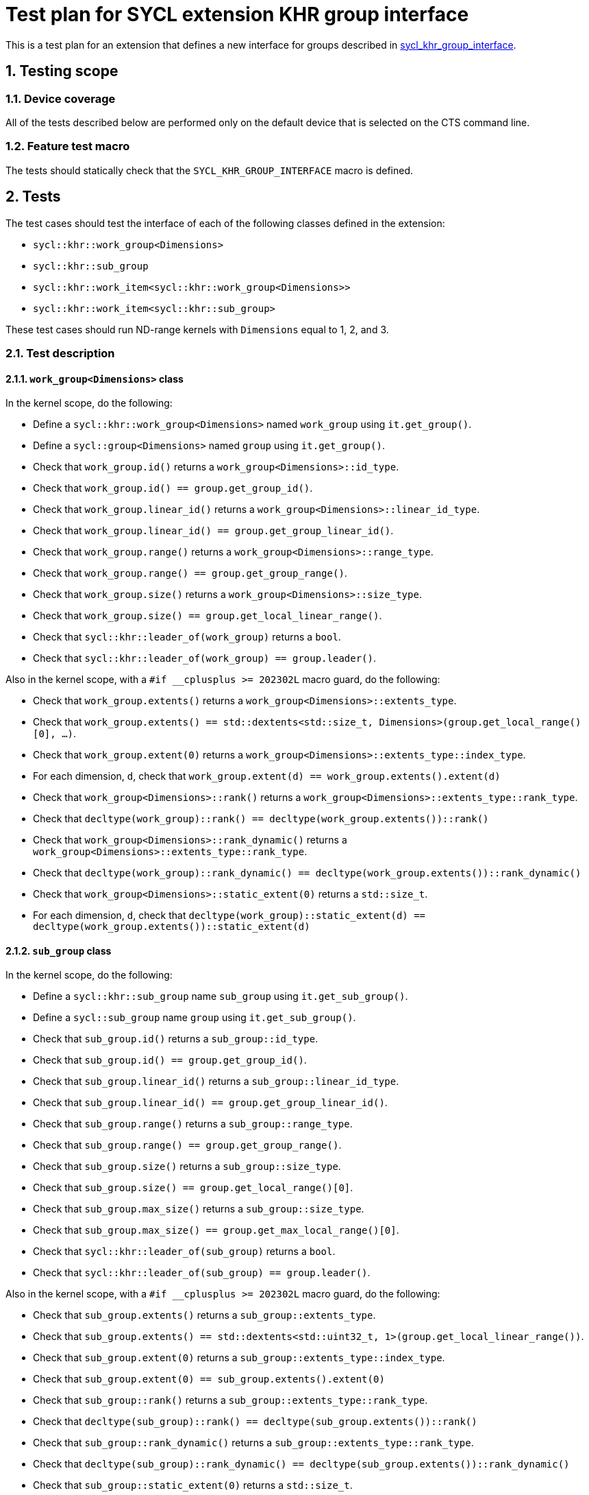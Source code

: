 :sectnums:
:xrefstyle: short

= Test plan for SYCL extension KHR group interface

This is a test plan for an extension that defines a new interface for groups
described in
https://github.com/KhronosGroup/SYCL-Docs/blob/b05db85e72f489ea10d8b87f111624719425614d/adoc/extensions/sycl_khr_group_interface.adoc[sycl_khr_group_interface].

== Testing scope

=== Device coverage

All of the tests described below are performed only on the default device that
is selected on the CTS command line.

=== Feature test macro

The tests should statically check that the `SYCL_KHR_GROUP_INTERFACE` macro is
defined.

== Tests

The test cases should test the interface of each of the following classes
defined in the extension:

* `sycl::khr::work_group<Dimensions>`
* `sycl::khr::sub_group`
* `sycl::khr::work_item<sycl::khr::work_group<Dimensions>>`
* `sycl::khr::work_item<sycl::khr::sub_group>`

These test cases should run ND-range kernels with `Dimensions` equal to 1, 2,
and 3.

=== Test description

==== `work_group<Dimensions>` class

In the kernel scope, do the following:

* Define a `sycl::khr::work_group<Dimensions>` named `work_group` using `it.get_group()`.
* Define a `sycl::group<Dimensions>` named `group` using `it.get_group()`.
* Check that `work_group.id()` returns a `work_group<Dimensions>::id_type`.
* Check that `work_group.id() == group.get_group_id()`.
* Check that `work_group.linear_id()` returns a `work_group<Dimensions>::linear_id_type`.
* Check that `work_group.linear_id() == group.get_group_linear_id()`.
* Check that `work_group.range()` returns a `work_group<Dimensions>::range_type`.
* Check that `work_group.range() == group.get_group_range()`.
* Check that `work_group.size()` returns a `work_group<Dimensions>::size_type`.
* Check that `work_group.size() == group.get_local_linear_range()`.
* Check that `sycl::khr::leader_of(work_group)` returns a `bool`.
* Check that `sycl::khr::leader_of(work_group) == group.leader()`.

Also in the kernel scope, with a `#if __cplusplus >= 202302L` macro guard, do the following:

* Check that `work_group.extents()` returns a `work_group<Dimensions>::extents_type`.
* Check that `work_group.extents() == std::dextents<std::size_t, Dimensions>(group.get_local_range()[0], ...)`.
* Check that `work_group.extent(0)` returns a `work_group<Dimensions>::extents_type::index_type`.
* For each dimension, `d`, check that `work_group.extent(d) == work_group.extents().extent(d)` 
* Check that `work_group<Dimensions>::rank()` returns a `work_group<Dimensions>::extents_type::rank_type`.
* Check that `decltype(work_group)::rank() == decltype(work_group.extents())::rank()`
* Check that `work_group<Dimensions>::rank_dynamic()` returns a `work_group<Dimensions>::extents_type::rank_type`.
* Check that `decltype(work_group)::rank_dynamic() == decltype(work_group.extents())::rank_dynamic()`
* Check that `work_group<Dimensions>::static_extent(0)` returns a `std::size_t`.
* For each dimension, `d`, check that `decltype(work_group)::static_extent(d) == decltype(work_group.extents())::static_extent(d)` 

==== `sub_group` class

In the kernel scope, do the following:

* Define a `sycl::khr::sub_group` name `sub_group` using `it.get_sub_group()`.
* Define a `sycl::sub_group` name `group` using `it.get_sub_group()`.
* Check that `sub_group.id()` returns a `sub_group::id_type`.
* Check that `sub_group.id() == group.get_group_id()`.
* Check that `sub_group.linear_id()` returns a `sub_group::linear_id_type`.
* Check that `sub_group.linear_id() == group.get_group_linear_id()`.
* Check that `sub_group.range()` returns a `sub_group::range_type`.
* Check that `sub_group.range() == group.get_group_range()`.
* Check that `sub_group.size()` returns a `sub_group::size_type`.
* Check that `sub_group.size() == group.get_local_range()[0]`.
* Check that `sub_group.max_size()` returns a `sub_group::size_type`.
* Check that `sub_group.max_size() == group.get_max_local_range()[0]`.
* Check that `sycl::khr::leader_of(sub_group)` returns a `bool`.
* Check that `sycl::khr::leader_of(sub_group) == group.leader()`.

Also in the kernel scope, with a `#if __cplusplus >= 202302L` macro guard, do the following:

* Check that `sub_group.extents()` returns a `sub_group::extents_type`.
* Check that `sub_group.extents() == std::dextents<std::uint32_t, 1>(group.get_local_linear_range())`.
* Check that `sub_group.extent(0)` returns a `sub_group::extents_type::index_type`.
* Check that `sub_group.extent(0) == sub_group.extents().extent(0)` 
* Check that `sub_group::rank()` returns a `sub_group::extents_type::rank_type`.
* Check that `decltype(sub_group)::rank() == decltype(sub_group.extents())::rank()`
* Check that `sub_group::rank_dynamic()` returns a `sub_group::extents_type::rank_type`.
* Check that `decltype(sub_group)::rank_dynamic() == decltype(sub_group.extents())::rank_dynamic()`
* Check that `sub_group::static_extent(0)` returns a `std::size_t`.
* check that `decltype(sub_group)::static_extent(0) == decltype(sub_group.extents())::static_extent(0)` 

==== `work_item<work_group<Dimensions>>` class

In the kernel scope, do the following:

* Define a `sycl::group<Dimensions>` named `group` using `it.get_group()`.
* Define a `sycl::khr::work_group<Dimensions>` named `work_group` using `it.get_group()`.
* Define a `sycl::khr::work_item<sycl::khr::work_group<Dimensions>>` named `item` using `sycl::khr::get_item(work_group)`.
* Check that `item.id()` returns a `work_item<>::id_type`.
* Check that `item.id() == group.get_local_id()`.
* Check that `item.linear_id()` returns a `work_item<>::linear_id_type`.
* Check that `item.linear_id() == group.get_local_linear_id()`.
* Check that `item.range()` returns a `work_item<>::range_type`.
* Check that `item.range() == group.get_local_range()`.
* Check that `item.size()` returns a `work_item<>::size_type`.
* Check that `item.size() == 1`.

Also in the kernel scope, with a `#if __cplusplus >= 202302L` macro guard, do the following:

* Check that `item.extents()` returns a `work_item<>::extents_type`.
* Check that `item.extents() == std::extents<std::size_t, 1, ...>()`.
* Check that `item.extent(0)` returns a `work_item<>::extents_type::index_type`.
* For each dimension, `d`, check that `item.extent(d) == item.extents().extent(d)` 
* Check that `work_item<>::rank()` returns a `work_item<>::extents_type::rank_type`.
* Check that `decltype(item)::rank() == decltype(item.extents())::rank()`
* Check that `work_item<>::rank_dynamic()` returns a `work_item<>::extents_type::rank_type`.
* Check that `decltype(item)::rank_dynamic() == decltype(item.extents())::rank_dynamic()`
* Check that `work_item<>::static_extent(0)` returns a `std::size_t`.
* For each dimension, `d`, check that `decltype(item)::static_extent(d) == decltype(item.extents())::static_extent(d)` 

==== `work_item<sub_group>` class

In the kernel scope, do the following:

* Define a `sycl::sub_group` named `group` using `it.get_sub_group()`.
* Define a `sycl::khr::sub_group` named `sub_group` using `it.get_sub_group()`.
* Define a `sycl::khr::work_item<sycl::khr::sub_group>` named `item` using `sycl::khr::get_item(sub_group)`.
* Check that `item.id()` returns a `work_item<>::id_type`.
* Check that `item.id() == group.get_local_id()`.
* Check that `item.linear_id()` returns a `work_item<>::linear_id_type`.
* Check that `item.linear_id() == group.get_local_linear_id()`.
* Check that `item.range()` returns a `work_item<>::range_type`.
* Check that `item.range() == group.get_local_range()`.
* Check that `item.size()` returns a `work_item<>::size_type`.
* Check that `item.size() == 1`.

Also in the kernel scope, with a `#if __cplusplus >= 202302L` macro guard, do the following:

* Check that `item.extents()` returns a `work_item<>::extents_type`.
* Check that `item.extents() == std::extents<std::uint32_t, 1>()`.
* Check that `item.extent(0)` returns a `work_item<>::extents_type::index_type`.
* Check that `item.extent(0) == item.extents().extent(0)` 
* Check that `work_item<>::rank()` returns a `work_item<>::extents_type::rank_type`.
* Check that `decltype(item)::rank() == decltype(item.extents())::rank()`
* Check that `work_item<>::rank_dynamic()` returns a `work_item<>::extents_type::rank_type`.
* Check that `decltype(item)::rank_dynamic() == decltype(item.extents())::rank_dynamic()`
* Check that `work_item<>::static_extent(0)` returns a `std::size_t`.
* Check that `decltype(item)::static_extent(0) == decltype(item.extents())::static_extent(0)` 
